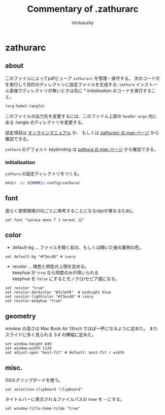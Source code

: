 # -*- mode: org -*-
#+TITLE:Commentary of .zathurarc
#+AUTHOR:mickaushy
#+STARTUP: content indent align noinlineimages
#+OPTIONS: num:nil toc:2 tex:nil ^:{} d:nil
#+HTML_HEAD_EXTRA: <link rel="stylesheet" type="text/css" href="orgmode11.css">
* zathurarc
:PROPERTIES:
:header-args:text: :tangle ~/.config/zathura/zathurarc
:END:

** about
このファイルによってpdfビューア =zathurarc= を管理・保守する。
次のコード片を実行して目的のディレクトリに設定ファイルを生成する:
=zathura= インストール直後でディレクトリが無いときは先に
[[*initialisation][* initialisation]] のコードを実行すること。

#+NAME: tangle this file
#+BEGIN_SRC emacs-lisp :tangle no :results silent
  (org-babel-tangle)
#+END_SRC

このファイルの出力先を変更するには、このファイル上部の =header-args= 内にある
:tangle のディレクトリを変更する。

設定項目は
[[https://www.systutorials.com/docs/linux/man/5-zathurarc/][オンラインマニュアル]] か、 もしくは
[[elisp:(man "zathurarc")][zathurarc の man ページ]] から確認できる。

=zathura= のデフォルト keybinding は
[[elisp:(man "zathura")][zathura の man ページ]] から確認できる。

*** initialisation
=zathura= の設定ディレクトリをつくる。

#+NAME: init
#+BEGIN_SRC sh :results drawer :tangle no
  mkdir -pv ${HOME}/.config/zathura/
#+END_SRC

** font
虞らく使用環境(OS)ごとに再考することになる(dpiが異なるため)。

#+BEGIN_SRC text
  set font "sarasa mono T J normal 12"
#+END_SRC

** color
- default-bg ... ファイルを開く前の、もしくは開いた後の裏側の色。

#+BEGIN_SRC text
   set default-bg "#f3ecd8" # ivory
#+END_SRC

- recolor ... 暗色と明色の上限を定める。 \\
  keephue が =true= なら明度のみが用いられる \\
  keephue を =false= にするとモノクロ/セピア調になる。

#+BEGIN_SRC text
  set recolor "true"
  set recolor-darkcolor "#2c3e50"  # midnight blue
  set recolor-lightcolor "#f3ecd8" # ivory
  set recolor-keephue "true"
#+END_SRC

** geometry
window の高さは Mac Book Air 13inch でほぼ一杯になるように定めた。
またスライドに多く見られる 3:4 の横幅に定めた。

#+BEGIN_SRC text
  set window-height 840
  set window-width 1120
  set adjust-open "best-fit" # default: best-fit / width
#+END_SRC

** misc.
OSのクリップボードを使う。

#+BEGIN_SRC text
  set selection-clipboard "clipboard"
#+END_SRC

タイトルバーに表示されるファイルパスの =home= を =~= にする。

#+BEGIN_SRC text
  set window-title-home-tilde "true"
#+END_SRC

* (flatui color)                                                   :noexport:
徹底して色を設定する気になったとき用のメモ。

#+BEGIN_SRC text :tangle no
  # #1abc9c
  #     Turquoise
  # #16a085
  #     Green sea
  # #2ecc71
  #     Emerald
  # #27ae60
  #     Nephritis
  # #3498db
  #     Peter river
  # #2980b9
  #     Belize hole
  # #9b59b6
  #     Amethyst
  # #8e44ad
  #     Wisteria
  # #34495e
  #     Wet asphalt
  # #2c3e50
  #     Midnight blue
  # #f1c40f
  #     Sun flower
  # #f39c12
  #     Orange
  # #e67e22
  #     Carrot
  # #d35400
  #     Pumpkin
  # #e74c3c
  #     Alizarin
  # #c0392b
  #     Pomegranate
  # #ecf0f1
  #     Clouds
  # #bdc3c7
  #     Silver
  # #95a5a6
  #     Concrete
  # #7f8c8d
  #     Asbestos

#+END_SRC

